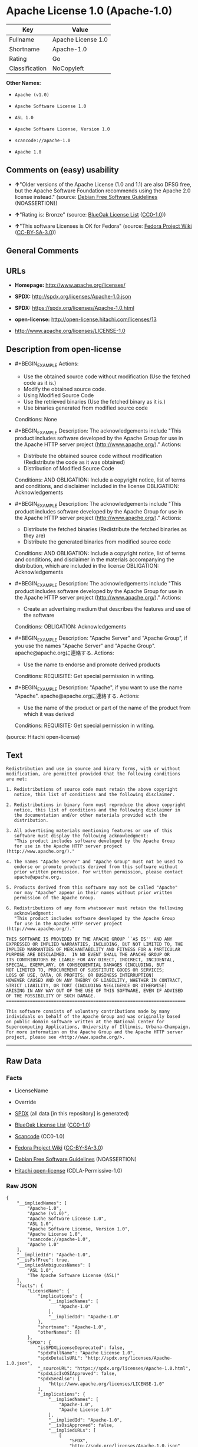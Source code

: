 * Apache License 1.0 (Apache-1.0)

| Key              | Value                |
|------------------+----------------------|
| Fullname         | Apache License 1.0   |
| Shortname        | Apache-1.0           |
| Rating           | Go                   |
| Classification   | NoCopyleft           |

*Other Names:*

- =Apache (v1.0)=

- =Apache Software License 1.0=

- =ASL 1.0=

- =Apache Software License, Version 1.0=

- =scancode://apache-1.0=

- =Apache 1.0=

** Comments on (easy) usability

- *↑*"Older versions of the Apache License (1.0 and 1.1) are also DFSG
  free, but the Apache Software Foundation recommends using the Apache
  2.0 license instead." (source:
  [[https://wiki.debian.org/DFSGLicenses][Debian Free Software
  Guidelines]] (NOASSERTION))

- *↑*"Rating is: Bronze" (source:
  [[https://blueoakcouncil.org/list][BlueOak License List]]
  ([[https://raw.githubusercontent.com/blueoakcouncil/blue-oak-list-npm-package/master/LICENSE][CC0-1.0]]))

- *↑*"This software Licenses is OK for Fedora" (source:
  [[https://fedoraproject.org/wiki/Licensing:Main?rd=Licensing][Fedora
  Project Wiki]]
  ([[https://creativecommons.org/licenses/by-sa/3.0/legalcode][CC-BY-SA-3.0]]))

** General Comments

** URLs

- *Homepage:* http://www.apache.org/licenses/

- *SPDX:* http://spdx.org/licenses/Apache-1.0.json

- *SPDX:* https://spdx.org/licenses/Apache-1.0.html

- *open-license:* http://open-license.hitachi.com/licenses/13

- http://www.apache.org/licenses/LICENSE-1.0

** Description from open-license

- #+BEGIN_EXAMPLE
    Actions:
    - Use the obtained source code without modification (Use the fetched code as it is.)
    - Modify the obtained source code.
    - Using Modified Source Code
    - Use the retrieved binaries (Use the fetched binary as it is.)
    - Use binaries generated from modified source code

    Conditions: None
  #+END_EXAMPLE

- #+BEGIN_EXAMPLE
    Description: The acknowledgements include "This product includes software developed by the Apache Group for use in the Apache HTTP server project (http://www.apache.org/)."
    Actions:
    - Distribute the obtained source code without modification (Redistribute the code as it was obtained)
    - Distribution of Modified Source Code

    Conditions:
    AND
      OBLIGATION: Include a copyright notice, list of terms and conditions, and disclaimer included in the license
      OBLIGATION: Acknowledgements

  #+END_EXAMPLE

- #+BEGIN_EXAMPLE
    Description: The acknowledgements include "This product includes software developed by the Apache Group for use in the Apache HTTP server project (http://www.apache.org/)."
    Actions:
    - Distribute the fetched binaries (Redistribute the fetched binaries as they are)
    - Distribute the generated binaries from modified source code

    Conditions:
    AND
      OBLIGATION: Include a copyright notice, list of terms and conditions, and disclaimer in the materials accompanying the distribution, which are included in the license
      OBLIGATION: Acknowledgements

  #+END_EXAMPLE

- #+BEGIN_EXAMPLE
    Description: The acknowledgements include "This product includes software developed by the Apache Group for use in the Apache HTTP server project (http://www.apache.org/)."
    Actions:
    - Create an advertising medium that describes the features and use of the software

    Conditions:
    OBLIGATION: Acknowledgements
  #+END_EXAMPLE

- #+BEGIN_EXAMPLE
    Description: "Apache Server" and "Apache Group", if you use the names "Apache Server" and "Apache Group". apache@apache.orgに連絡する.
    Actions:
    - Use the name to endorse and promote derived products

    Conditions:
    REQUISITE: Get special permission in writing.
  #+END_EXAMPLE

- #+BEGIN_EXAMPLE
    Description: "Apache", if you want to use the name "Apache". apache@apache.orgに連絡する.
    Actions:
    - Use the name of the product or part of the name of the product from which it was derived

    Conditions:
    REQUISITE: Get special permission in writing.
  #+END_EXAMPLE

(source: Hitachi open-license)

** Text

#+BEGIN_EXAMPLE
  Redistribution and use in source and binary forms, with or without
  modification, are permitted provided that the following conditions
  are met:

  1. Redistributions of source code must retain the above copyright
     notice, this list of conditions and the following disclaimer. 

  2. Redistributions in binary form must reproduce the above copyright
     notice, this list of conditions and the following disclaimer in
     the documentation and/or other materials provided with the
     distribution.

  3. All advertising materials mentioning features or use of this
     software must display the following acknowledgment:
     "This product includes software developed by the Apache Group
     for use in the Apache HTTP server project (http://www.apache.org/)."

  4. The names "Apache Server" and "Apache Group" must not be used to
     endorse or promote products derived from this software without
     prior written permission. For written permission, please contact
     apache@apache.org.

  5. Products derived from this software may not be called "Apache"
     nor may "Apache" appear in their names without prior written
     permission of the Apache Group.

  6. Redistributions of any form whatsoever must retain the following
     acknowledgment:
     "This product includes software developed by the Apache Group
     for use in the Apache HTTP server project (http://www.apache.org/)."

  THIS SOFTWARE IS PROVIDED BY THE APACHE GROUP ``AS IS'' AND ANY
  EXPRESSED OR IMPLIED WARRANTIES, INCLUDING, BUT NOT LIMITED TO, THE
  IMPLIED WARRANTIES OF MERCHANTABILITY AND FITNESS FOR A PARTICULAR
  PURPOSE ARE DISCLAIMED.  IN NO EVENT SHALL THE APACHE GROUP OR
  ITS CONTRIBUTORS BE LIABLE FOR ANY DIRECT, INDIRECT, INCIDENTAL,
  SPECIAL, EXEMPLARY, OR CONSEQUENTIAL DAMAGES (INCLUDING, BUT
  NOT LIMITED TO, PROCUREMENT OF SUBSTITUTE GOODS OR SERVICES;
  LOSS OF USE, DATA, OR PROFITS; OR BUSINESS INTERRUPTION)
  HOWEVER CAUSED AND ON ANY THEORY OF LIABILITY, WHETHER IN CONTRACT,
  STRICT LIABILITY, OR TORT (INCLUDING NEGLIGENCE OR OTHERWISE)
  ARISING IN ANY WAY OUT OF THE USE OF THIS SOFTWARE, EVEN IF ADVISED
  OF THE POSSIBILITY OF SUCH DAMAGE.
  ====================================================================

  This software consists of voluntary contributions made by many
  individuals on behalf of the Apache Group and was originally based
  on public domain software written at the National Center for
  Supercomputing Applications, University of Illinois, Urbana-Champaign.
  For more information on the Apache Group and the Apache HTTP server
  project, please see <http://www.apache.org/>.
#+END_EXAMPLE

--------------

** Raw Data

*** Facts

- LicenseName

- Override

- [[https://spdx.org/licenses/Apache-1.0.html][SPDX]] (all data [in this
  repository] is generated)

- [[https://blueoakcouncil.org/list][BlueOak License List]]
  ([[https://raw.githubusercontent.com/blueoakcouncil/blue-oak-list-npm-package/master/LICENSE][CC0-1.0]])

- [[https://github.com/nexB/scancode-toolkit/blob/develop/src/licensedcode/data/licenses/apache-1.0.yml][Scancode]]
  (CC0-1.0)

- [[https://fedoraproject.org/wiki/Licensing:Main?rd=Licensing][Fedora
  Project Wiki]]
  ([[https://creativecommons.org/licenses/by-sa/3.0/legalcode][CC-BY-SA-3.0]])

- [[https://wiki.debian.org/DFSGLicenses][Debian Free Software
  Guidelines]] (NOASSERTION)

- [[https://github.com/Hitachi/open-license][Hitachi open-license]]
  (CDLA-Permissive-1.0)

*** Raw JSON

#+BEGIN_EXAMPLE
  {
      "__impliedNames": [
          "Apache-1.0",
          "Apache (v1.0)",
          "Apache Software License 1.0",
          "ASL 1.0",
          "Apache Software License, Version 1.0",
          "Apache License 1.0",
          "scancode://apache-1.0",
          "Apache 1.0"
      ],
      "__impliedId": "Apache-1.0",
      "__isFsfFree": true,
      "__impliedAmbiguousNames": [
          "ASL 1.0",
          "The Apache Software License (ASL)"
      ],
      "facts": {
          "LicenseName": {
              "implications": {
                  "__impliedNames": [
                      "Apache-1.0"
                  ],
                  "__impliedId": "Apache-1.0"
              },
              "shortname": "Apache-1.0",
              "otherNames": []
          },
          "SPDX": {
              "isSPDXLicenseDeprecated": false,
              "spdxFullName": "Apache License 1.0",
              "spdxDetailsURL": "http://spdx.org/licenses/Apache-1.0.json",
              "_sourceURL": "https://spdx.org/licenses/Apache-1.0.html",
              "spdxLicIsOSIApproved": false,
              "spdxSeeAlso": [
                  "http://www.apache.org/licenses/LICENSE-1.0"
              ],
              "_implications": {
                  "__impliedNames": [
                      "Apache-1.0",
                      "Apache License 1.0"
                  ],
                  "__impliedId": "Apache-1.0",
                  "__isOsiApproved": false,
                  "__impliedURLs": [
                      [
                          "SPDX",
                          "http://spdx.org/licenses/Apache-1.0.json"
                      ],
                      [
                          null,
                          "http://www.apache.org/licenses/LICENSE-1.0"
                      ]
                  ]
              },
              "spdxLicenseId": "Apache-1.0"
          },
          "Fedora Project Wiki": {
              "GPLv2 Compat?": "NO",
              "rating": "Good",
              "Upstream URL": "http://www.apache.org/licenses/LICENSE-1.0",
              "GPLv3 Compat?": "NO",
              "Short Name": "ASL 1.0",
              "licenseType": "license",
              "_sourceURL": "https://fedoraproject.org/wiki/Licensing:Main?rd=Licensing",
              "Full Name": "Apache Software License 1.0",
              "FSF Free?": "Yes",
              "_implications": {
                  "__impliedNames": [
                      "Apache Software License 1.0"
                  ],
                  "__isFsfFree": true,
                  "__impliedAmbiguousNames": [
                      "ASL 1.0"
                  ],
                  "__impliedJudgement": [
                      [
                          "Fedora Project Wiki",
                          {
                              "tag": "PositiveJudgement",
                              "contents": "This software Licenses is OK for Fedora"
                          }
                      ]
                  ]
              }
          },
          "Scancode": {
              "otherUrls": null,
              "homepageUrl": "http://www.apache.org/licenses/",
              "shortName": "Apache 1.0",
              "textUrls": null,
              "text": "Redistribution and use in source and binary forms, with or without\nmodification, are permitted provided that the following conditions\nare met:\n\n1. Redistributions of source code must retain the above copyright\n   notice, this list of conditions and the following disclaimer. \n\n2. Redistributions in binary form must reproduce the above copyright\n   notice, this list of conditions and the following disclaimer in\n   the documentation and/or other materials provided with the\n   distribution.\n\n3. All advertising materials mentioning features or use of this\n   software must display the following acknowledgment:\n   \"This product includes software developed by the Apache Group\n   for use in the Apache HTTP server project (http://www.apache.org/).\"\n\n4. The names \"Apache Server\" and \"Apache Group\" must not be used to\n   endorse or promote products derived from this software without\n   prior written permission. For written permission, please contact\n   apache@apache.org.\n\n5. Products derived from this software may not be called \"Apache\"\n   nor may \"Apache\" appear in their names without prior written\n   permission of the Apache Group.\n\n6. Redistributions of any form whatsoever must retain the following\n   acknowledgment:\n   \"This product includes software developed by the Apache Group\n   for use in the Apache HTTP server project (http://www.apache.org/).\"\n\nTHIS SOFTWARE IS PROVIDED BY THE APACHE GROUP ``AS IS'' AND ANY\nEXPRESSED OR IMPLIED WARRANTIES, INCLUDING, BUT NOT LIMITED TO, THE\nIMPLIED WARRANTIES OF MERCHANTABILITY AND FITNESS FOR A PARTICULAR\nPURPOSE ARE DISCLAIMED.  IN NO EVENT SHALL THE APACHE GROUP OR\nITS CONTRIBUTORS BE LIABLE FOR ANY DIRECT, INDIRECT, INCIDENTAL,\nSPECIAL, EXEMPLARY, OR CONSEQUENTIAL DAMAGES (INCLUDING, BUT\nNOT LIMITED TO, PROCUREMENT OF SUBSTITUTE GOODS OR SERVICES;\nLOSS OF USE, DATA, OR PROFITS; OR BUSINESS INTERRUPTION)\nHOWEVER CAUSED AND ON ANY THEORY OF LIABILITY, WHETHER IN CONTRACT,\nSTRICT LIABILITY, OR TORT (INCLUDING NEGLIGENCE OR OTHERWISE)\nARISING IN ANY WAY OUT OF THE USE OF THIS SOFTWARE, EVEN IF ADVISED\nOF THE POSSIBILITY OF SUCH DAMAGE.\n====================================================================\n\nThis software consists of voluntary contributions made by many\nindividuals on behalf of the Apache Group and was originally based\non public domain software written at the National Center for\nSupercomputing Applications, University of Illinois, Urbana-Champaign.\nFor more information on the Apache Group and the Apache HTTP server\nproject, please see <http://www.apache.org/>.",
              "category": "Permissive",
              "osiUrl": null,
              "owner": "Apache Software Foundation",
              "_sourceURL": "https://github.com/nexB/scancode-toolkit/blob/develop/src/licensedcode/data/licenses/apache-1.0.yml",
              "key": "apache-1.0",
              "name": "Apache License 1.0",
              "spdxId": "Apache-1.0",
              "notes": null,
              "_implications": {
                  "__impliedNames": [
                      "scancode://apache-1.0",
                      "Apache 1.0",
                      "Apache-1.0"
                  ],
                  "__impliedId": "Apache-1.0",
                  "__impliedCopyleft": [
                      [
                          "Scancode",
                          "NoCopyleft"
                      ]
                  ],
                  "__calculatedCopyleft": "NoCopyleft",
                  "__impliedText": "Redistribution and use in source and binary forms, with or without\nmodification, are permitted provided that the following conditions\nare met:\n\n1. Redistributions of source code must retain the above copyright\n   notice, this list of conditions and the following disclaimer. \n\n2. Redistributions in binary form must reproduce the above copyright\n   notice, this list of conditions and the following disclaimer in\n   the documentation and/or other materials provided with the\n   distribution.\n\n3. All advertising materials mentioning features or use of this\n   software must display the following acknowledgment:\n   \"This product includes software developed by the Apache Group\n   for use in the Apache HTTP server project (http://www.apache.org/).\"\n\n4. The names \"Apache Server\" and \"Apache Group\" must not be used to\n   endorse or promote products derived from this software without\n   prior written permission. For written permission, please contact\n   apache@apache.org.\n\n5. Products derived from this software may not be called \"Apache\"\n   nor may \"Apache\" appear in their names without prior written\n   permission of the Apache Group.\n\n6. Redistributions of any form whatsoever must retain the following\n   acknowledgment:\n   \"This product includes software developed by the Apache Group\n   for use in the Apache HTTP server project (http://www.apache.org/).\"\n\nTHIS SOFTWARE IS PROVIDED BY THE APACHE GROUP ``AS IS'' AND ANY\nEXPRESSED OR IMPLIED WARRANTIES, INCLUDING, BUT NOT LIMITED TO, THE\nIMPLIED WARRANTIES OF MERCHANTABILITY AND FITNESS FOR A PARTICULAR\nPURPOSE ARE DISCLAIMED.  IN NO EVENT SHALL THE APACHE GROUP OR\nITS CONTRIBUTORS BE LIABLE FOR ANY DIRECT, INDIRECT, INCIDENTAL,\nSPECIAL, EXEMPLARY, OR CONSEQUENTIAL DAMAGES (INCLUDING, BUT\nNOT LIMITED TO, PROCUREMENT OF SUBSTITUTE GOODS OR SERVICES;\nLOSS OF USE, DATA, OR PROFITS; OR BUSINESS INTERRUPTION)\nHOWEVER CAUSED AND ON ANY THEORY OF LIABILITY, WHETHER IN CONTRACT,\nSTRICT LIABILITY, OR TORT (INCLUDING NEGLIGENCE OR OTHERWISE)\nARISING IN ANY WAY OUT OF THE USE OF THIS SOFTWARE, EVEN IF ADVISED\nOF THE POSSIBILITY OF SUCH DAMAGE.\n====================================================================\n\nThis software consists of voluntary contributions made by many\nindividuals on behalf of the Apache Group and was originally based\non public domain software written at the National Center for\nSupercomputing Applications, University of Illinois, Urbana-Champaign.\nFor more information on the Apache Group and the Apache HTTP server\nproject, please see <http://www.apache.org/>.",
                  "__impliedURLs": [
                      [
                          "Homepage",
                          "http://www.apache.org/licenses/"
                      ]
                  ]
              }
          },
          "Debian Free Software Guidelines": {
              "LicenseName": "The Apache Software License (ASL)",
              "State": "DFSGCompatible",
              "_sourceURL": "https://wiki.debian.org/DFSGLicenses",
              "_implications": {
                  "__impliedNames": [
                      "Apache-1.0"
                  ],
                  "__impliedAmbiguousNames": [
                      "The Apache Software License (ASL)"
                  ],
                  "__impliedJudgement": [
                      [
                          "Debian Free Software Guidelines",
                          {
                              "tag": "PositiveJudgement",
                              "contents": "Older versions of the Apache License (1.0 and 1.1) are also DFSG free, but the Apache Software Foundation recommends using the Apache 2.0 license instead."
                          }
                      ]
                  ]
              },
              "Comment": "Older versions of the Apache License (1.0 and 1.1) are also DFSG free, but the Apache Software Foundation recommends using the Apache 2.0 license instead.",
              "LicenseId": "Apache-1.0"
          },
          "Override": {
              "oNonCommecrial": null,
              "implications": {
                  "__impliedNames": [
                      "Apache-1.0",
                      "Apache (v1.0)",
                      "Apache Software License 1.0",
                      "ASL 1.0",
                      "Apache Software License, Version 1.0"
                  ],
                  "__impliedId": "Apache-1.0"
              },
              "oName": "Apache-1.0",
              "oOtherLicenseIds": [
                  "Apache (v1.0)",
                  "Apache Software License 1.0",
                  "ASL 1.0",
                  "Apache Software License, Version 1.0"
              ],
              "oDescription": null,
              "oJudgement": null,
              "oCompatibilities": null,
              "oRatingState": null
          },
          "Hitachi open-license": {
              "notices": [
                  {
                      "content": "The software is provided by the Apache Group \"as-is\" and without any warranties of any kind, either express or implied, including, but not limited to, the implied warranties of commercial applicability and fitness for a particular purpose. The warranties include, but are not limited to, the implied warranties of commercial applicability and fitness for a particular purpose.",
                      "description": "There is no guarantee."
                  },
                  {
                      "content": "neither the Apache Group nor any contributor shall be liable for any damages for any cause whatsoever, regardless of how caused, and regardless of whether the liability is based on contract, strict liability or tort (including negligence), even if advised of the possibility of such damages, for the use of such software. for any direct, indirect, special, incidental, punitive, or consequential damages (including, but not limited to, compensation for procurement of substitute or substitute services, loss of use, loss of data, loss of profits, or for business interruption) caused by ) No liability shall be assumed."
                  }
              ],
              "_sourceURL": "http://open-license.hitachi.com/licenses/13",
              "content": "/* ====================================================================\n * Copyright (c) 1995-1999 The Apache Group.  All rights reserved.\n *\n * Redistribution and use in source and binary forms, with or without\n * modification, are permitted provided that the following conditions\n * are met:\n *\n * 1. Redistributions of source code must retain the above copyright\n *    notice, this list of conditions and the following disclaimer. \n *\n * 2. Redistributions in binary form must reproduce the above copyright\n *    notice, this list of conditions and the following disclaimer in\n *    the documentation and/or other materials provided with the\n *    distribution.\n *\n * 3. All advertising materials mentioning features or use of this\n *    software must display the following acknowledgment:\n *    \"This product includes software developed by the Apache Group\n *    for use in the Apache HTTP server project (http://www.apache.org/).\"\n *\n * 4. The names \"Apache Server\" and \"Apache Group\" must not be used to\n *    endorse or promote products derived from this software without\n *    prior written permission. For written permission, please contact\n *    apache@apache.org.\n *\n * 5. Products derived from this software may not be called \"Apache\"\n *    nor may \"Apache\" appear in their names without prior written\n *    permission of the Apache Group.\n *\n * 6. Redistributions of any form whatsoever must retain the following\n *    acknowledgment:\n *    \"This product includes software developed by the Apache Group\n *    for use in the Apache HTTP server project (http://www.apache.org/).\"\n *\n * THIS SOFTWARE IS PROVIDED BY THE APACHE GROUP ``AS IS'' AND ANY\n * EXPRESSED OR IMPLIED WARRANTIES, INCLUDING, BUT NOT LIMITED TO, THE\n * IMPLIED WARRANTIES OF MERCHANTABILITY AND FITNESS FOR A PARTICULAR\n * PURPOSE ARE DISCLAIMED.  IN NO EVENT SHALL THE APACHE GROUP OR\n * ITS CONTRIBUTORS BE LIABLE FOR ANY DIRECT, INDIRECT, INCIDENTAL,\n * SPECIAL, EXEMPLARY, OR CONSEQUENTIAL DAMAGES (INCLUDING, BUT\n * NOT LIMITED TO, PROCUREMENT OF SUBSTITUTE GOODS OR SERVICES;\n * LOSS OF USE, DATA, OR PROFITS; OR BUSINESS INTERRUPTION)\n * HOWEVER CAUSED AND ON ANY THEORY OF LIABILITY, WHETHER IN CONTRACT,\n * STRICT LIABILITY, OR TORT (INCLUDING NEGLIGENCE OR OTHERWISE)\n * ARISING IN ANY WAY OUT OF THE USE OF THIS SOFTWARE, EVEN IF ADVISED\n * OF THE POSSIBILITY OF SUCH DAMAGE.\n * ====================================================================\n *\n * This software consists of voluntary contributions made by many\n * individuals on behalf of the Apache Group and was originally based\n * on public domain software written at the National Center for\n * Supercomputing Applications, University of Illinois, Urbana-Champaign.\n * For more information on the Apache Group and the Apache HTTP server\n * project, please see <http://www.apache.org/>.\n *\n */",
              "name": "Apache Software License, Version 1.0",
              "permissions": [
                  {
                      "actions": [
                          {
                              "name": "Use the obtained source code without modification",
                              "description": "Use the fetched code as it is."
                          },
                          {
                              "name": "Modify the obtained source code."
                          },
                          {
                              "name": "Using Modified Source Code"
                          },
                          {
                              "name": "Use the retrieved binaries",
                              "description": "Use the fetched binary as it is."
                          },
                          {
                              "name": "Use binaries generated from modified source code"
                          }
                      ],
                      "_str": "Actions:\n- Use the obtained source code without modification (Use the fetched code as it is.)\n- Modify the obtained source code.\n- Using Modified Source Code\n- Use the retrieved binaries (Use the fetched binary as it is.)\n- Use binaries generated from modified source code\n\nConditions: None\n",
                      "conditions": null
                  },
                  {
                      "actions": [
                          {
                              "name": "Distribute the obtained source code without modification",
                              "description": "Redistribute the code as it was obtained"
                          },
                          {
                              "name": "Distribution of Modified Source Code"
                          }
                      ],
                      "_str": "Description: The acknowledgements include \"This product includes software developed by the Apache Group for use in the Apache HTTP server project (http://www.apache.org/).\"\nActions:\n- Distribute the obtained source code without modification (Redistribute the code as it was obtained)\n- Distribution of Modified Source Code\n\nConditions:\nAND\n  OBLIGATION: Include a copyright notice, list of terms and conditions, and disclaimer included in the license\n  OBLIGATION: Acknowledgements\n\n",
                      "conditions": {
                          "AND": [
                              {
                                  "name": "Include a copyright notice, list of terms and conditions, and disclaimer included in the license",
                                  "type": "OBLIGATION"
                              },
                              {
                                  "name": "Acknowledgements",
                                  "type": "OBLIGATION"
                              }
                          ]
                      },
                      "description": "The acknowledgements include \"This product includes software developed by the Apache Group for use in the Apache HTTP server project (http://www.apache.org/).\""
                  },
                  {
                      "actions": [
                          {
                              "name": "Distribute the fetched binaries",
                              "description": "Redistribute the fetched binaries as they are"
                          },
                          {
                              "name": "Distribute the generated binaries from modified source code"
                          }
                      ],
                      "_str": "Description: The acknowledgements include \"This product includes software developed by the Apache Group for use in the Apache HTTP server project (http://www.apache.org/).\"\nActions:\n- Distribute the fetched binaries (Redistribute the fetched binaries as they are)\n- Distribute the generated binaries from modified source code\n\nConditions:\nAND\n  OBLIGATION: Include a copyright notice, list of terms and conditions, and disclaimer in the materials accompanying the distribution, which are included in the license\n  OBLIGATION: Acknowledgements\n\n",
                      "conditions": {
                          "AND": [
                              {
                                  "name": "Include a copyright notice, list of terms and conditions, and disclaimer in the materials accompanying the distribution, which are included in the license",
                                  "type": "OBLIGATION"
                              },
                              {
                                  "name": "Acknowledgements",
                                  "type": "OBLIGATION"
                              }
                          ]
                      },
                      "description": "The acknowledgements include \"This product includes software developed by the Apache Group for use in the Apache HTTP server project (http://www.apache.org/).\""
                  },
                  {
                      "actions": [
                          {
                              "name": "Create an advertising medium that describes the features and use of the software"
                          }
                      ],
                      "_str": "Description: The acknowledgements include \"This product includes software developed by the Apache Group for use in the Apache HTTP server project (http://www.apache.org/).\"\nActions:\n- Create an advertising medium that describes the features and use of the software\n\nConditions:\nOBLIGATION: Acknowledgements\n",
                      "conditions": {
                          "name": "Acknowledgements",
                          "type": "OBLIGATION"
                      },
                      "description": "The acknowledgements include \"This product includes software developed by the Apache Group for use in the Apache HTTP server project (http://www.apache.org/).\""
                  },
                  {
                      "actions": [
                          {
                              "name": "Use the name to endorse and promote derived products"
                          }
                      ],
                      "_str": "Description: \"Apache Server\" and \"Apache Group\", if you use the names \"Apache Server\" and \"Apache Group\". apache@apache.orgã«é£çµ¡ãã.\nActions:\n- Use the name to endorse and promote derived products\n\nConditions:\nREQUISITE: Get special permission in writing.\n",
                      "conditions": {
                          "name": "Get special permission in writing.",
                          "type": "REQUISITE"
                      },
                      "description": "\"Apache Server\" and \"Apache Group\", if you use the names \"Apache Server\" and \"Apache Group\". apache@apache.orgã«é£çµ¡ãã."
                  },
                  {
                      "actions": [
                          {
                              "name": "Use the name of the product or part of the name of the product from which it was derived"
                          }
                      ],
                      "_str": "Description: \"Apache\", if you want to use the name \"Apache\". apache@apache.orgã«é£çµ¡ãã.\nActions:\n- Use the name of the product or part of the name of the product from which it was derived\n\nConditions:\nREQUISITE: Get special permission in writing.\n",
                      "conditions": {
                          "name": "Get special permission in writing.",
                          "type": "REQUISITE"
                      },
                      "description": "\"Apache\", if you want to use the name \"Apache\". apache@apache.orgã«é£çµ¡ãã."
                  }
              ],
              "_implications": {
                  "__impliedNames": [
                      "Apache Software License, Version 1.0"
                  ],
                  "__impliedText": "/* ====================================================================\n * Copyright (c) 1995-1999 The Apache Group.  All rights reserved.\n *\n * Redistribution and use in source and binary forms, with or without\n * modification, are permitted provided that the following conditions\n * are met:\n *\n * 1. Redistributions of source code must retain the above copyright\n *    notice, this list of conditions and the following disclaimer. \n *\n * 2. Redistributions in binary form must reproduce the above copyright\n *    notice, this list of conditions and the following disclaimer in\n *    the documentation and/or other materials provided with the\n *    distribution.\n *\n * 3. All advertising materials mentioning features or use of this\n *    software must display the following acknowledgment:\n *    \"This product includes software developed by the Apache Group\n *    for use in the Apache HTTP server project (http://www.apache.org/).\"\n *\n * 4. The names \"Apache Server\" and \"Apache Group\" must not be used to\n *    endorse or promote products derived from this software without\n *    prior written permission. For written permission, please contact\n *    apache@apache.org.\n *\n * 5. Products derived from this software may not be called \"Apache\"\n *    nor may \"Apache\" appear in their names without prior written\n *    permission of the Apache Group.\n *\n * 6. Redistributions of any form whatsoever must retain the following\n *    acknowledgment:\n *    \"This product includes software developed by the Apache Group\n *    for use in the Apache HTTP server project (http://www.apache.org/).\"\n *\n * THIS SOFTWARE IS PROVIDED BY THE APACHE GROUP ``AS IS'' AND ANY\n * EXPRESSED OR IMPLIED WARRANTIES, INCLUDING, BUT NOT LIMITED TO, THE\n * IMPLIED WARRANTIES OF MERCHANTABILITY AND FITNESS FOR A PARTICULAR\n * PURPOSE ARE DISCLAIMED.  IN NO EVENT SHALL THE APACHE GROUP OR\n * ITS CONTRIBUTORS BE LIABLE FOR ANY DIRECT, INDIRECT, INCIDENTAL,\n * SPECIAL, EXEMPLARY, OR CONSEQUENTIAL DAMAGES (INCLUDING, BUT\n * NOT LIMITED TO, PROCUREMENT OF SUBSTITUTE GOODS OR SERVICES;\n * LOSS OF USE, DATA, OR PROFITS; OR BUSINESS INTERRUPTION)\n * HOWEVER CAUSED AND ON ANY THEORY OF LIABILITY, WHETHER IN CONTRACT,\n * STRICT LIABILITY, OR TORT (INCLUDING NEGLIGENCE OR OTHERWISE)\n * ARISING IN ANY WAY OUT OF THE USE OF THIS SOFTWARE, EVEN IF ADVISED\n * OF THE POSSIBILITY OF SUCH DAMAGE.\n * ====================================================================\n *\n * This software consists of voluntary contributions made by many\n * individuals on behalf of the Apache Group and was originally based\n * on public domain software written at the National Center for\n * Supercomputing Applications, University of Illinois, Urbana-Champaign.\n * For more information on the Apache Group and the Apache HTTP server\n * project, please see <http://www.apache.org/>.\n *\n */",
                  "__impliedURLs": [
                      [
                          "open-license",
                          "http://open-license.hitachi.com/licenses/13"
                      ]
                  ]
              }
          },
          "BlueOak License List": {
              "BlueOakRating": "Bronze",
              "url": "https://spdx.org/licenses/Apache-1.0.html",
              "isPermissive": true,
              "_sourceURL": "https://blueoakcouncil.org/list",
              "name": "Apache License 1.0",
              "id": "Apache-1.0",
              "_implications": {
                  "__impliedNames": [
                      "Apache-1.0",
                      "Apache License 1.0"
                  ],
                  "__impliedJudgement": [
                      [
                          "BlueOak License List",
                          {
                              "tag": "PositiveJudgement",
                              "contents": "Rating is: Bronze"
                          }
                      ]
                  ],
                  "__impliedCopyleft": [
                      [
                          "BlueOak License List",
                          "NoCopyleft"
                      ]
                  ],
                  "__calculatedCopyleft": "NoCopyleft",
                  "__impliedURLs": [
                      [
                          "SPDX",
                          "https://spdx.org/licenses/Apache-1.0.html"
                      ]
                  ]
              }
          }
      },
      "__impliedJudgement": [
          [
              "BlueOak License List",
              {
                  "tag": "PositiveJudgement",
                  "contents": "Rating is: Bronze"
              }
          ],
          [
              "Debian Free Software Guidelines",
              {
                  "tag": "PositiveJudgement",
                  "contents": "Older versions of the Apache License (1.0 and 1.1) are also DFSG free, but the Apache Software Foundation recommends using the Apache 2.0 license instead."
              }
          ],
          [
              "Fedora Project Wiki",
              {
                  "tag": "PositiveJudgement",
                  "contents": "This software Licenses is OK for Fedora"
              }
          ]
      ],
      "__impliedCopyleft": [
          [
              "BlueOak License List",
              "NoCopyleft"
          ],
          [
              "Scancode",
              "NoCopyleft"
          ]
      ],
      "__calculatedCopyleft": "NoCopyleft",
      "__isOsiApproved": false,
      "__impliedText": "Redistribution and use in source and binary forms, with or without\nmodification, are permitted provided that the following conditions\nare met:\n\n1. Redistributions of source code must retain the above copyright\n   notice, this list of conditions and the following disclaimer. \n\n2. Redistributions in binary form must reproduce the above copyright\n   notice, this list of conditions and the following disclaimer in\n   the documentation and/or other materials provided with the\n   distribution.\n\n3. All advertising materials mentioning features or use of this\n   software must display the following acknowledgment:\n   \"This product includes software developed by the Apache Group\n   for use in the Apache HTTP server project (http://www.apache.org/).\"\n\n4. The names \"Apache Server\" and \"Apache Group\" must not be used to\n   endorse or promote products derived from this software without\n   prior written permission. For written permission, please contact\n   apache@apache.org.\n\n5. Products derived from this software may not be called \"Apache\"\n   nor may \"Apache\" appear in their names without prior written\n   permission of the Apache Group.\n\n6. Redistributions of any form whatsoever must retain the following\n   acknowledgment:\n   \"This product includes software developed by the Apache Group\n   for use in the Apache HTTP server project (http://www.apache.org/).\"\n\nTHIS SOFTWARE IS PROVIDED BY THE APACHE GROUP ``AS IS'' AND ANY\nEXPRESSED OR IMPLIED WARRANTIES, INCLUDING, BUT NOT LIMITED TO, THE\nIMPLIED WARRANTIES OF MERCHANTABILITY AND FITNESS FOR A PARTICULAR\nPURPOSE ARE DISCLAIMED.  IN NO EVENT SHALL THE APACHE GROUP OR\nITS CONTRIBUTORS BE LIABLE FOR ANY DIRECT, INDIRECT, INCIDENTAL,\nSPECIAL, EXEMPLARY, OR CONSEQUENTIAL DAMAGES (INCLUDING, BUT\nNOT LIMITED TO, PROCUREMENT OF SUBSTITUTE GOODS OR SERVICES;\nLOSS OF USE, DATA, OR PROFITS; OR BUSINESS INTERRUPTION)\nHOWEVER CAUSED AND ON ANY THEORY OF LIABILITY, WHETHER IN CONTRACT,\nSTRICT LIABILITY, OR TORT (INCLUDING NEGLIGENCE OR OTHERWISE)\nARISING IN ANY WAY OUT OF THE USE OF THIS SOFTWARE, EVEN IF ADVISED\nOF THE POSSIBILITY OF SUCH DAMAGE.\n====================================================================\n\nThis software consists of voluntary contributions made by many\nindividuals on behalf of the Apache Group and was originally based\non public domain software written at the National Center for\nSupercomputing Applications, University of Illinois, Urbana-Champaign.\nFor more information on the Apache Group and the Apache HTTP server\nproject, please see <http://www.apache.org/>.",
      "__impliedURLs": [
          [
              "SPDX",
              "http://spdx.org/licenses/Apache-1.0.json"
          ],
          [
              null,
              "http://www.apache.org/licenses/LICENSE-1.0"
          ],
          [
              "SPDX",
              "https://spdx.org/licenses/Apache-1.0.html"
          ],
          [
              "Homepage",
              "http://www.apache.org/licenses/"
          ],
          [
              "open-license",
              "http://open-license.hitachi.com/licenses/13"
          ]
      ]
  }
#+END_EXAMPLE

*** Dot Cluster Graph

[[../dot/Apache-1.0.svg]]